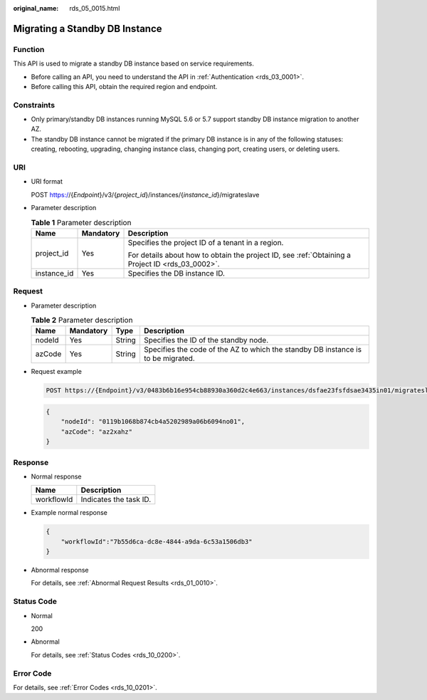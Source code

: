:original_name: rds_05_0015.html

.. _rds_05_0015:

Migrating a Standby DB Instance
===============================

Function
--------

This API is used to migrate a standby DB instance based on service requirements.

-  Before calling an API, you need to understand the API in :ref:`Authentication <rds_03_0001>`.
-  Before calling this API, obtain the required region and endpoint.

Constraints
-----------

-  Only primary/standby DB instances running MySQL 5.6 or 5.7 support standby DB instance migration to another AZ.
-  The standby DB instance cannot be migrated if the primary DB instance is in any of the following statuses: creating, rebooting, upgrading, changing instance class, changing port, creating users, or deleting users.

URI
---

-  URI format

   POST https://{*Endpoint*}/v3/{*project_id*}/instances/{*instance_id*}/migrateslave

-  Parameter description

   .. table:: **Table 1** Parameter description

      +-----------------------+-----------------------+--------------------------------------------------------------------------------------------------+
      | Name                  | Mandatory             | Description                                                                                      |
      +=======================+=======================+==================================================================================================+
      | project_id            | Yes                   | Specifies the project ID of a tenant in a region.                                                |
      |                       |                       |                                                                                                  |
      |                       |                       | For details about how to obtain the project ID, see :ref:`Obtaining a Project ID <rds_03_0002>`. |
      +-----------------------+-----------------------+--------------------------------------------------------------------------------------------------+
      | instance_id           | Yes                   | Specifies the DB instance ID.                                                                    |
      +-----------------------+-----------------------+--------------------------------------------------------------------------------------------------+

Request
-------

-  Parameter description

   .. table:: **Table 2** Parameter description

      +--------+-----------+--------+----------------------------------------------------------------------------------+
      | Name   | Mandatory | Type   | Description                                                                      |
      +========+===========+========+==================================================================================+
      | nodeId | Yes       | String | Specifies the ID of the standby node.                                            |
      +--------+-----------+--------+----------------------------------------------------------------------------------+
      | azCode | Yes       | String | Specifies the code of the AZ to which the standby DB instance is to be migrated. |
      +--------+-----------+--------+----------------------------------------------------------------------------------+

-  Request example

   .. code-block:: text

      POST https://{Endpoint}/v3/0483b6b16e954cb88930a360d2c4e663/instances/dsfae23fsfdsae3435in01/migrateslave

   .. code-block:: text

      {
          "nodeId": "0119b1068b874cb4a5202989a06b6094no01",
          "azCode": "az2xahz"
      }

Response
--------

-  Normal response

   ========== ======================
   Name       Description
   ========== ======================
   workflowId Indicates the task ID.
   ========== ======================

-  Example normal response

   .. code-block:: text

      {
          "workflowId":"7b55d6ca-dc8e-4844-a9da-6c53a1506db3"
      }

-  Abnormal response

   For details, see :ref:`Abnormal Request Results <rds_01_0010>`.

Status Code
-----------

-  Normal

   200

-  Abnormal

   For details, see :ref:`Status Codes <rds_10_0200>`.

Error Code
----------

For details, see :ref:`Error Codes <rds_10_0201>`.
